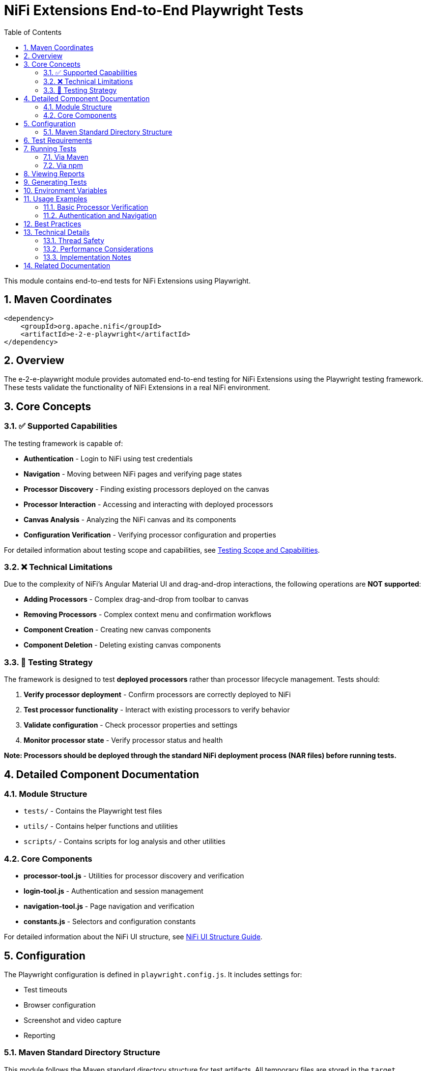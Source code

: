 = NiFi Extensions End-to-End Playwright Tests
:toc: left
:toclevels: 3
:toc-title: Table of Contents
:sectnums:
:source-highlighter: highlight.js

This module contains end-to-end tests for NiFi Extensions using Playwright.

== Maven Coordinates

[source,xml]
----
<dependency>
    <groupId>org.apache.nifi</groupId>
    <artifactId>e-2-e-playwright</artifactId>
</dependency>
----

== Overview

The e-2-e-playwright module provides automated end-to-end testing for NiFi Extensions using the Playwright testing framework. These tests validate the functionality of NiFi Extensions in a real NiFi environment.

== Core Concepts

=== ✅ Supported Capabilities

The testing framework is capable of:

* **Authentication** - Login to NiFi using test credentials
* **Navigation** - Moving between NiFi pages and verifying page states
* **Processor Discovery** - Finding existing processors deployed on the canvas
* **Processor Interaction** - Accessing and interacting with deployed processors
* **Canvas Analysis** - Analyzing the NiFi canvas and its components
* **Configuration Verification** - Verifying processor configuration and properties

For detailed information about testing scope and capabilities, see xref:docs/Testing-Scope.adoc[Testing Scope and Capabilities].

=== ❌ Technical Limitations

Due to the complexity of NiFi's Angular Material UI and drag-and-drop interactions, the following operations are **NOT supported**:

* **Adding Processors** - Complex drag-and-drop from toolbar to canvas
* **Removing Processors** - Complex context menu and confirmation workflows
* **Component Creation** - Creating new canvas components
* **Component Deletion** - Deleting existing canvas components

=== 🎯 Testing Strategy

The framework is designed to test **deployed processors** rather than processor lifecycle management. Tests should:

1. **Verify processor deployment** - Confirm processors are correctly deployed to NiFi
2. **Test processor functionality** - Interact with existing processors to verify behavior
3. **Validate configuration** - Check processor properties and settings
4. **Monitor processor state** - Verify processor status and health

*Note: Processors should be deployed through the standard NiFi deployment process (NAR files) before running tests.*

== Detailed Component Documentation

=== Module Structure

* `tests/` - Contains the Playwright test files
* `utils/` - Contains helper functions and utilities
* `scripts/` - Contains scripts for log analysis and other utilities

=== Core Components

* **processor-tool.js** - Utilities for processor discovery and verification
* **login-tool.js** - Authentication and session management
* **navigation-tool.js** - Page navigation and verification
* **constants.js** - Selectors and configuration constants

For detailed information about the NiFi UI structure, see xref:docs/nifi-ui-structure.adoc[NiFi UI Structure Guide].

== Configuration

The Playwright configuration is defined in `playwright.config.js`. It includes settings for:

* Test timeouts
* Browser configuration
* Screenshot and video capture
* Reporting

=== Maven Standard Directory Structure

This module follows the Maven standard directory structure for test artifacts. All temporary files are stored in the `target` directory:

* `target/test-results` - Contains test results and traces
* `target/playwright-report` - Contains HTML reports
* `target/screenshots` - Contains screenshots taken during tests
* `target/videos` - Contains videos recorded during tests

This ensures that all temporary artifacts are properly managed and can be cleaned up with `mvn clean`.

== Test Requirements

The Playwright tests in this module are designed to run against a live NiFi instance. Before running the tests, ensure that:

1. NiFi is running and accessible at the URL specified in `PLAYWRIGHT_BASE_URL` (default: https://localhost:9095/nifi)
2. Keycloak is running and accessible at the URL specified in `PLAYWRIGHT_KEYCLOAK_URL` (default: http://localhost:9080)
3. The test user credentials in `utils/constants.js` are valid for the running NiFi instance

The tests will fail if NiFi is not running or not accessible.

== Running Tests

=== Via Maven

To run the tests via Maven:

[source,bash]
----
./mvnw clean verify -pl e-2-e-playwright -Pintegration-tests
----

=== Via npm

To run the tests directly via npm:

[source,bash]
----
cd e-2-e-playwright
npm run playwright:test
----

For headed mode (with browser UI):

[source,bash]
----
npm run playwright:test:headed
----

For interactive UI mode:

[source,bash]
----
npm run playwright:test:ui
----

== Viewing Reports

After running tests, you can view the HTML report:

[source,bash]
----
npm run playwright:report
----

== Generating Tests

Playwright includes a code generation tool to help create tests:

[source,bash]
----
npm run playwright:codegen
----

== Environment Variables

* `PLAYWRIGHT_BASE_URL` - Base URL for NiFi (default: https://localhost:9095/nifi)
* `PLAYWRIGHT_KEYCLOAK_URL` - URL for Keycloak (default: http://localhost:9080)

== Usage Examples

=== Basic Processor Verification

[source,javascript]
----
// Example: Verify a processor is deployed and accessible
test("should verify processor deployment", async ({ page }) => {
  // Login to NiFi
  await loginToNiFi(page);

  // Navigate to canvas
  await navigateToCanvas(page);

  // Verify processor is deployed and accessible
  const verification = await verifyProcessorDeployment(page, "MyProcessor");

  expect(verification.found).toBeTruthy();
  expect(verification.visible).toBeTruthy();
  expect(verification.details.name).toContain("MyProcessor");
});
----

=== Authentication and Navigation

[source,javascript]
----
// Example: Login and navigate to different pages
test("should navigate through NiFi UI", async ({ page }) => {
  // Login to NiFi
  await loginToNiFi(page);

  // Verify we're on the main canvas
  await verifyPageType(page, "MAIN_CANVAS");

  // Take screenshot for documentation
  await page.screenshot({ path: "target/screenshots/main-canvas.png" });
});
----

== Best Practices

* **Pre-deploy processors** - Deploy processors through standard NiFi deployment before testing
* **Focus on verification** - Test processor functionality rather than UI operations
* **Use reliable selectors** - Prefer data-testid attributes when available
* **Handle timeouts** - Set appropriate timeouts for UI operations
* **Capture screenshots** - Use screenshots for debugging and documentation
* **Clean up resources** - Ensure tests clean up after themselves
* **Isolate tests** - Each test should be independent and not rely on other tests

== Technical Details

=== Thread Safety

* Tests run in isolated browser contexts
* Each test gets a fresh page instance
* No shared state between tests

=== Performance Considerations

* Authentication is the slowest operation (~3-5 seconds)
* Page navigation takes ~1-2 seconds
* Processor verification is relatively fast (~0.5 seconds)
* Screenshots add minimal overhead

=== Implementation Notes

* Built on Playwright 1.32.0+
* Uses Jest-compatible assertions
* Supports parallel test execution
* Compatible with CI/CD pipelines

== Related Documentation

* xref:docs/Testing-Scope.adoc[Testing Scope and Capabilities] - Detailed testing framework capabilities
* xref:docs/nifi-ui-structure.adoc[NiFi UI Structure Guide] - NiFi UI structure and selectors
* xref:docs/mcp-playwright-guide.adoc[MCP Playwright Guide] - MCP Playwright tool integration
* https://playwright.dev/docs/intro[Playwright Documentation] - Official Playwright documentation
* https://nifi.apache.org/docs.html[Apache NiFi Documentation] - Official NiFi documentation
